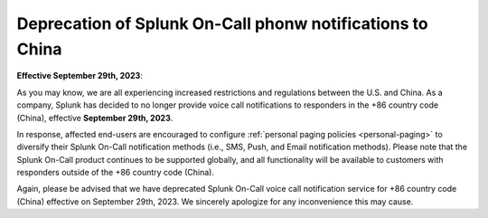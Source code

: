 

.. _deprecated-china:

************************************************************************
Deprecation of Splunk On-Call phonw notifications to China
************************************************************************

.. meta::
   :description: 




:strong:`Effective September 29th, 2023`:

As you may know, we are all experiencing increased restrictions and regulations between the U.S. and China. As a company, Splunk has decided to no longer provide voice call notifications to responders in the  +86 country code (China), effective :strong:`September 29th, 2023`.

In response, affected end-users are encouraged to configure :ref:`personal paging policies <personal-paging>` to diversify their Splunk On-Call notification methods (i.e., SMS, Push, and Email notification methods). Please note that the Splunk On-Call product continues to be supported globally, and all functionality will be available to customers with responders outside of the +86 country code (China). 

Again, please be advised that we have deprecated Splunk On-Call voice call notification service for +86
country code (China) effective on September 29th, 2023. We sincerely apologize for any inconvenience this may cause.
